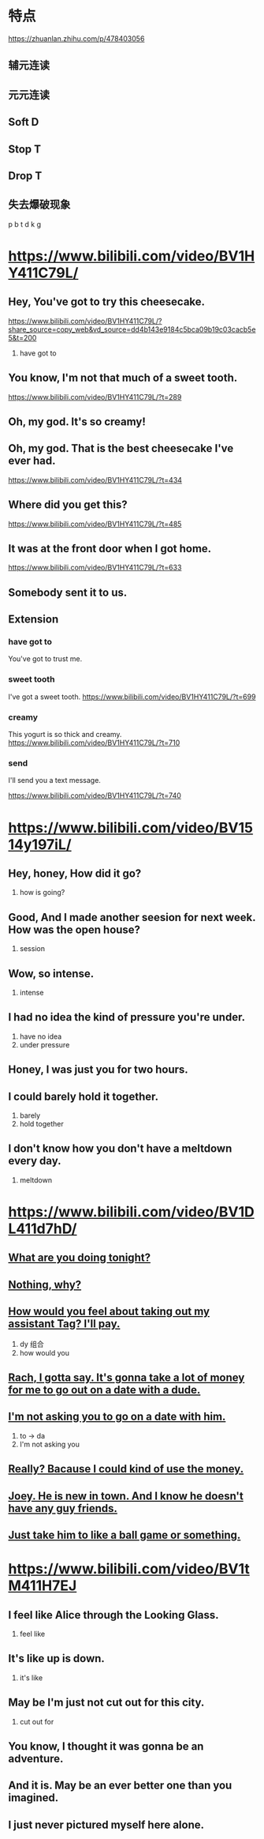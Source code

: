 #+OPTIONS: toc:1 ^:nil ~:nil num:nil reveal_title_slide:nil timestamp:nil

* 特点
https://zhuanlan.zhihu.com/p/478403056
** 辅元连读

** 元元连读

** Soft D

** Stop T

** Drop T

** 失去爆破现象
p b t d k g
* https://www.bilibili.com/video/BV1HY411C79L/

** Hey, You've got to try this cheesecake.
[[https://www.bilibili.com/video/BV1HY411C79L/?share_source=copy_web&vd_source=dd4b143e9184c5bca09b19c03cacb5e5&t=200]]

1. have got to
** You know, I'm not that much of a sweet tooth.
[[https://www.bilibili.com/video/BV1HY411C79L/?t=289]]
** Oh, my god. It's so creamy!

** Oh, my god. That is the best cheesecake I've ever had.

[[https://www.bilibili.com/video/BV1HY411C79L/?t=434]]
** Where did you get this?

[[https://www.bilibili.com/video/BV1HY411C79L/?t=485]]
** It was at the front door when I got home.

[[https://www.bilibili.com/video/BV1HY411C79L/?t=633]]
** Somebody sent it to us.

** Extension
*** have got to
You've got to trust me.
*** sweet tooth
I've got a sweet tooth.
[[https://www.bilibili.com/video/BV1HY411C79L/?t=699]]
*** creamy
This yogurt is so thick and creamy.
[[https://www.bilibili.com/video/BV1HY411C79L/?t=710]]
*** send
I'll send you a text message.

[[https://www.bilibili.com/video/BV1HY411C79L/?t=740]]

* https://www.bilibili.com/video/BV1514y197iL/

** Hey, honey, How did it go?
1. how is going?

** Good, And I made another seesion for next week. How was the open house?
1. session

** Wow, so intense.
1. intense

** I had no idea the kind of pressure you're under.
1. have no idea
2. under pressure

** Honey, I was just you for two hours.

** I could barely hold it together.
1. barely
2. hold together

** I don't know how you don't have a meltdown every day.
1. meltdown

* [[https://www.bilibili.com/video/BV1DL411d7hD/]]
:LOGBOOK:
- Note taken on [2023-10-26 Thu 09:11] \\
  Is two man go out on a date?
:END:

** [[https://www.bilibili.com/video/BV1DL411d7hD/?t=280][What are you doing tonight?]]

** [[https://www.bilibili.com/video/BV1DL411d7hD/?t=310][Nothing, why?]]

** [[https://www.bilibili.com/video/BV1DL411d7hD/?t=460][How would you feel about taking out my assistant Tag? I'll pay.]]
1. dy 组合
2. how would you


** [[https://www.bilibili.com/video/BV1DL411d7hD/?t=630][Rach, I gotta say. It's gonna take a lot of money for me to go out on a date with a dude.]]

** [[https://www.bilibili.com/video/BV1DL411d7hD/?t=753][I'm not asking you to go on a date with him.]]
1. to -> da
2. I'm not asking you


** [[https://www.bilibili.com/video/BV1DL411d7hD/?t=844][Really? Bacause I could kind of use the money.]]

** [[https://www.bilibili.com/video/BV1DL411d7hD/?t=978][Joey. He is new in town. And I know he doesn't have any guy friends.]]

** [[https://www.bilibili.com/video/BV1DL411d7hD/?t=1087][Just take him to like a ball game or something.]]

* https://www.bilibili.com/video/BV1tM411H7EJ
:LOGBOOK:
- Note taken on [2023-10-31 Tue 09:01] \\
  开始学习
:END:

** I feel like Alice through the Looking Glass.
1. feel like

** It's like up is down.
1. it's like

** May be I'm just not cut out for this city.
1. cut out for

** You know, I thought it was gonna be an adventure.

** And it is. May be an ever better one than you imagined.

** I just never pictured myself here alone.